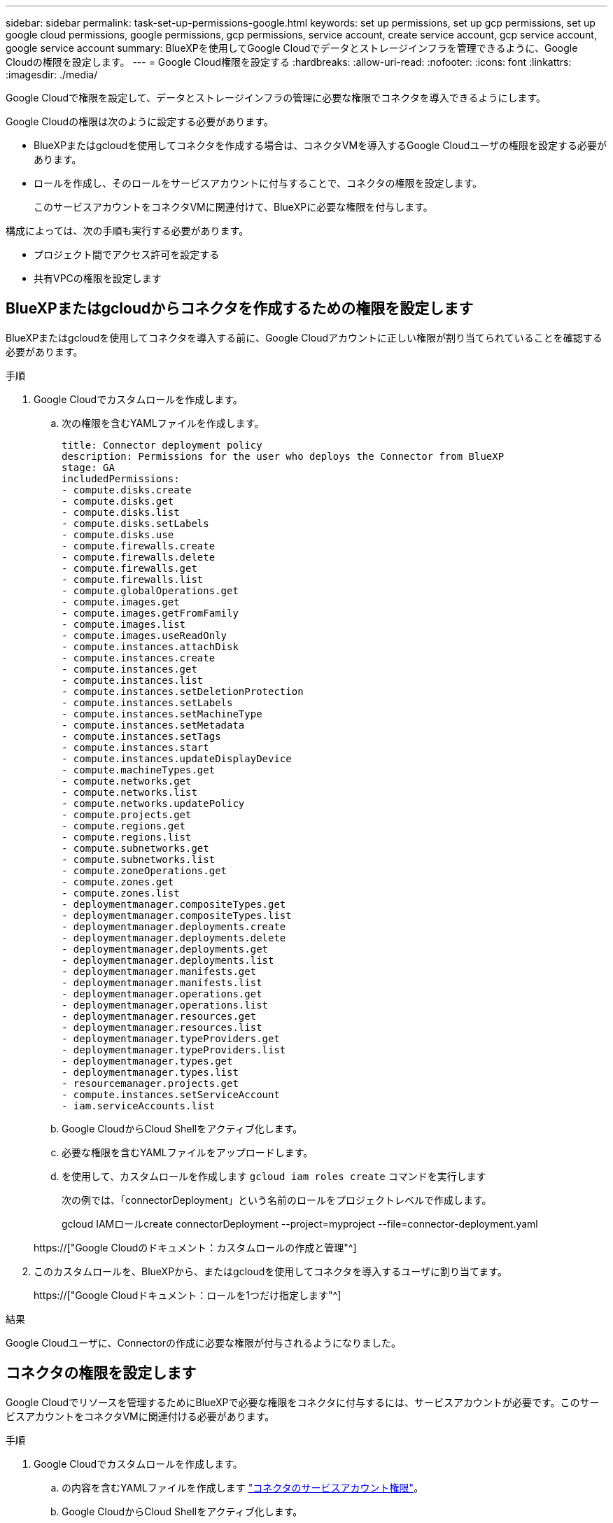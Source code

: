 ---
sidebar: sidebar 
permalink: task-set-up-permissions-google.html 
keywords: set up permissions, set up gcp permissions, set up google cloud permissions, google permissions, gcp permissions, service account, create service account, gcp service account, google service account 
summary: BlueXPを使用してGoogle Cloudでデータとストレージインフラを管理できるように、Google Cloudの権限を設定します。 
---
= Google Cloud権限を設定する
:hardbreaks:
:allow-uri-read: 
:nofooter: 
:icons: font
:linkattrs: 
:imagesdir: ./media/


[role="lead"]
Google Cloudで権限を設定して、データとストレージインフラの管理に必要な権限でコネクタを導入できるようにします。

Google Cloudの権限は次のように設定する必要があります。

* BlueXPまたはgcloudを使用してコネクタを作成する場合は、コネクタVMを導入するGoogle Cloudユーザの権限を設定する必要があります。
* ロールを作成し、そのロールをサービスアカウントに付与することで、コネクタの権限を設定します。
+
このサービスアカウントをコネクタVMに関連付けて、BlueXPに必要な権限を付与します。



構成によっては、次の手順も実行する必要があります。

* プロジェクト間でアクセス許可を設定する
* 共有VPCの権限を設定します




== BlueXPまたはgcloudからコネクタを作成するための権限を設定します

BlueXPまたはgcloudを使用してコネクタを導入する前に、Google Cloudアカウントに正しい権限が割り当てられていることを確認する必要があります。

.手順
. Google Cloudでカスタムロールを作成します。
+
.. 次の権限を含むYAMLファイルを作成します。
+
[source, yaml]
----
title: Connector deployment policy
description: Permissions for the user who deploys the Connector from BlueXP
stage: GA
includedPermissions:
- compute.disks.create
- compute.disks.get
- compute.disks.list
- compute.disks.setLabels
- compute.disks.use
- compute.firewalls.create
- compute.firewalls.delete
- compute.firewalls.get
- compute.firewalls.list
- compute.globalOperations.get
- compute.images.get
- compute.images.getFromFamily
- compute.images.list
- compute.images.useReadOnly
- compute.instances.attachDisk
- compute.instances.create
- compute.instances.get
- compute.instances.list
- compute.instances.setDeletionProtection
- compute.instances.setLabels
- compute.instances.setMachineType
- compute.instances.setMetadata
- compute.instances.setTags
- compute.instances.start
- compute.instances.updateDisplayDevice
- compute.machineTypes.get
- compute.networks.get
- compute.networks.list
- compute.networks.updatePolicy
- compute.projects.get
- compute.regions.get
- compute.regions.list
- compute.subnetworks.get
- compute.subnetworks.list
- compute.zoneOperations.get
- compute.zones.get
- compute.zones.list
- deploymentmanager.compositeTypes.get
- deploymentmanager.compositeTypes.list
- deploymentmanager.deployments.create
- deploymentmanager.deployments.delete
- deploymentmanager.deployments.get
- deploymentmanager.deployments.list
- deploymentmanager.manifests.get
- deploymentmanager.manifests.list
- deploymentmanager.operations.get
- deploymentmanager.operations.list
- deploymentmanager.resources.get
- deploymentmanager.resources.list
- deploymentmanager.typeProviders.get
- deploymentmanager.typeProviders.list
- deploymentmanager.types.get
- deploymentmanager.types.list
- resourcemanager.projects.get
- compute.instances.setServiceAccount
- iam.serviceAccounts.list
----
.. Google CloudからCloud Shellをアクティブ化します。
.. 必要な権限を含むYAMLファイルをアップロードします。
.. を使用して、カスタムロールを作成します `gcloud iam roles create` コマンドを実行します
+
次の例では、「connectorDeployment」という名前のロールをプロジェクトレベルで作成します。

+
gcloud IAMロールcreate connectorDeployment --project=myproject --file=connector-deployment.yaml

+
https://["Google Cloudのドキュメント：カスタムロールの作成と管理"^]



. このカスタムロールを、BlueXPから、またはgcloudを使用してコネクタを導入するユーザに割り当てます。
+
https://["Google Cloudドキュメント：ロールを1つだけ指定します"^]



.結果
Google Cloudユーザに、Connectorの作成に必要な権限が付与されるようになりました。



== コネクタの権限を設定します

Google Cloudでリソースを管理するためにBlueXPで必要な権限をコネクタに付与するには、サービスアカウントが必要です。このサービスアカウントをコネクタVMに関連付ける必要があります。

.手順
. Google Cloudでカスタムロールを作成します。
+
.. の内容を含むYAMLファイルを作成します link:reference-permissions-gcp.html["コネクタのサービスアカウント権限"]。
.. Google CloudからCloud Shellをアクティブ化します。
.. 必要な権限を含むYAMLファイルをアップロードします。
.. を使用して、カスタムロールを作成します `gcloud iam roles create` コマンドを実行します
+
次の例では、プロジェクトレベルで「Connector」という名前のロールを作成します。

+
gcloud IAMロールcreate connector --project=myproject --file=connector.yaml

+
https://["Google Cloudのドキュメント：カスタムロールの作成と管理"^]



. Google Cloudでサービスアカウントを作成します。
+
.. IAMおよび管理サービスで、*[サービスアカウント]>[サービスアカウントの作成]*をクリックします。
.. サービスアカウントの詳細を入力し、*[作成して続行]*をクリックします。
.. 作成したロールを選択します。
.. 残りの手順を完了してロールを作成します。
+
https://["Google Cloudドキュメント：サービスアカウントの作成"^]





.結果
Connector VMのサービスアカウントが設定されます。



== プロジェクト間でアクセス許可を設定する

Cloud Volumes ONTAP システムを、Connectorが存在するプロジェクトとは異なるプロジェクトに導入する場合は、Connectorのサービスアカウントにこれらのプロジェクトへのアクセスを提供する必要があります。

たとえば、コネクタがプロジェクト1にあり、プロジェクト2でCloud Volumes ONTAP システムを作成するとします。プロジェクト2のサービスアカウントへのアクセス権を付与する必要があります。

.手順
. Google Cloudコンソールで、IAMサービスに移動し、Cloud Volumes ONTAP システムを作成するプロジェクトを選択します。
. [* iAM*（* IAM）]ページで、[*アクセスを許可（Grant Access）]を選択し、必要な詳細を入力します。
+
** コネクタのサービスアカウントのEメールを入力します。
** コネクタのカスタムロールを選択します。
** [ 保存（ Save ） ] をクリックします。




詳細については、を参照してください https://["Google Cloudのドキュメント"^]



== 共有VPC権限を設定する

共有VPCを使用してサービスプロジェクトにリソースを導入する場合は、権限を準備する必要があります。

IAM の設定が完了したら、この表を参考にして権限の表を環境に反映させる必要があります。

[cols="10,10,10,20,20,30"]
|===
| ID | 作成者 | でホストされています | サービスプロジェクトの権限 | ホストプロジェクトの権限 | 目的 


| コネクタを展開するためのGoogleアカウント | カスタム | サービスプロジェクト  a| 
link:task-set-up-permissions-google.html#set-up-permissions-to-create-the-connector-from-bluexp-or-gcloud["コネクタ展開ポリシー"]
 a| 
compute.networkUser
| サービスプロジェクトへのコネクタの配置 


| Connectorサービスアカウント | カスタム | サービスプロジェクト  a| 
link:reference-permissions-gcp.html["コネクタサービスアカウントポリシー"]
 a| 
* compute.networkUser
* deploymentmanager. editor

| サービスプロジェクトへの Cloud Volumes ONTAP とサービスの導入と保守 


| Cloud Volumes ONTAP サービスアカウント | カスタム | サービスプロジェクト  a| 
* storagec.admin
* メンバー：BlueXPサービスアカウントをserviceAccount.userとして登録します

| 該当なし | （オプション）データ階層化とBlueXPのバックアップとリカバリに使用します 


| Google API サービスエージェント | Google Cloud | サービスプロジェクト  a| 
（デフォルト） Editor
 a| 
compute.networkUser
| 導入に代わってGoogle Cloud APIと対話します。BlueXPが共有ネットワークを使用できるようにします 


| Google Compute Engine のデフォルトのサービスアカウント | Google Cloud | サービスプロジェクト  a| 
（デフォルト） Editor
 a| 
compute.networkUser
| 導入に代わってGoogle Cloudインスタンスとコンピューティングインフラストラクチャを導入します。BlueXPが共有ネットワークを使用できるようにします 
|===
注：

. deploymentmanager. editorは、ファイアウォール規則を配備に渡していない場合にのみホストプロジェクトで必要です。BlueXPで作成することを選択している場合にのみ必要です。ルールが指定されていない場合、ホストプロジェクトにVPC0ファイアウォールルールが含まれているデプロイメントがBlueXPによって作成されます。
. ファイアウォールの作成とfirewall.deleteは、ファイアウォールルールを配布に渡しておらず、BlueXPで作成することを選択している場合にのみ必要です。これらの権限はBlueXPアカウント.yamlファイルにあります。共有 VPC を使用して HA ペアを導入する場合は、これらの権限を使用して VPC1 、 2 、および 3 のファイアウォールルールが作成されます。他のすべての展開では、これらの権限は VPC0 のルールの作成にも使用されます。
. データ階層化の場合、階層化サービスアカウントは、プロジェクトレベルだけでなく、サービスアカウントに対して serviceAccount.user ロールを持つ必要があります。現在、プロジェクトレベルで serviceAccount.user を割り当てている場合、 getIAMPolicy でサービスアカウントを照会しても権限は表示されません。

